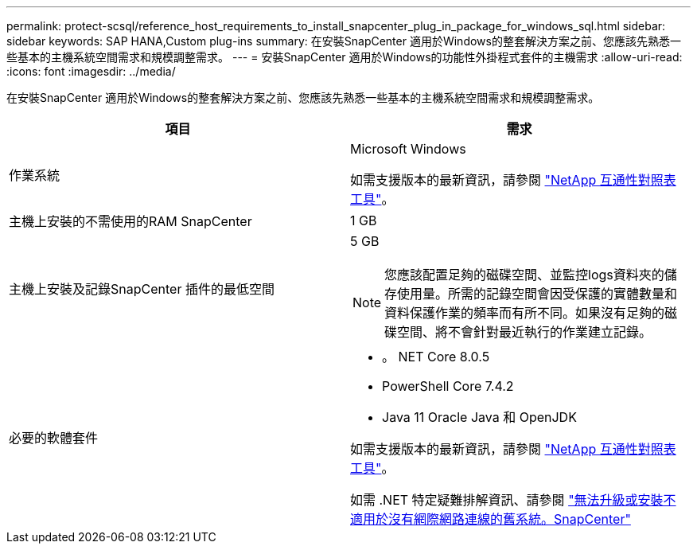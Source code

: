 ---
permalink: protect-scsql/reference_host_requirements_to_install_snapcenter_plug_in_package_for_windows_sql.html 
sidebar: sidebar 
keywords: SAP HANA,Custom plug-ins 
summary: 在安裝SnapCenter 適用於Windows的整套解決方案之前、您應該先熟悉一些基本的主機系統空間需求和規模調整需求。 
---
= 安裝SnapCenter 適用於Windows的功能性外掛程式套件的主機需求
:allow-uri-read: 
:icons: font
:imagesdir: ../media/


[role="lead"]
在安裝SnapCenter 適用於Windows的整套解決方案之前、您應該先熟悉一些基本的主機系統空間需求和規模調整需求。

|===
| 項目 | 需求 


 a| 
作業系統
 a| 
Microsoft Windows

如需支援版本的最新資訊，請參閱 https://imt.netapp.com/matrix/imt.jsp?components=121074;&solution=1257&isHWU&src=IMT["NetApp 互通性對照表工具"^]。



 a| 
主機上安裝的不需使用的RAM SnapCenter
 a| 
1 GB



 a| 
主機上安裝及記錄SnapCenter 插件的最低空間
 a| 
5 GB


NOTE: 您應該配置足夠的磁碟空間、並監控logs資料夾的儲存使用量。所需的記錄空間會因受保護的實體數量和資料保護作業的頻率而有所不同。如果沒有足夠的磁碟空間、將不會針對最近執行的作業建立記錄。



 a| 
必要的軟體套件
 a| 
* 。 NET Core 8.0.5
* PowerShell Core 7.4.2
* Java 11 Oracle Java 和 OpenJDK


如需支援版本的最新資訊，請參閱 https://imt.netapp.com/matrix/imt.jsp?components=121074;&solution=1257&isHWU&src=IMT["NetApp 互通性對照表工具"^]。

如需 .NET 特定疑難排解資訊、請參閱 https://kb.netapp.com/mgmt/SnapCenter/SnapCenter_upgrade_or_install_fails_with_This_KB_is_not_related_to_the_OS["無法升級或安裝不適用於沒有網際網路連線的舊系統。SnapCenter"]

|===